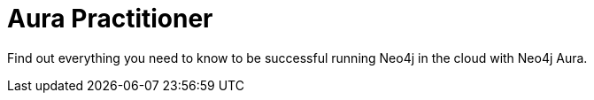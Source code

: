 = Aura Practitioner
:parent: paths

Find out everything you need to know to be successful running Neo4j in the cloud with Neo4j Aura.